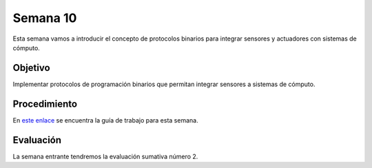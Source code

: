 Semana 10
===========

Esta semana vamos a introducir el concepto de protocolos binarios para integrar sensores y actuadores con sistemas de cómputo.

Objetivo
----------

Implementar protocolos de programación binarios que permitan integrar sensores a sistemas de cómputo.

Procedimiento
---------------
En `este enlace <https://drive.google.com/open?id=1NFxqhAb3Yb00zq5rGEzZeCZJ3MgQi3Q9tlnO7JSAQ5A>`__ se encuentra la guía 
de trabajo para esta semana.

Evaluación
------------
La semana entrante tendremos la evaluación sumativa número 2.
